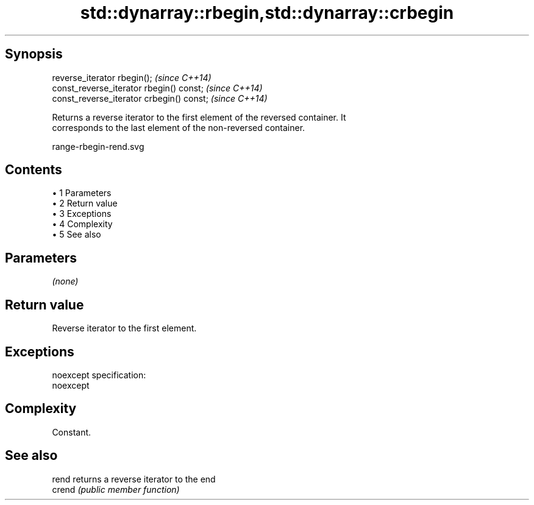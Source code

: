 .TH std::dynarray::rbegin,std::dynarray::crbegin 3 "Apr 19 2014" "1.0.0" "C++ Standard Libary"
.SH Synopsis
   reverse_iterator rbegin();               \fI(since C++14)\fP
   const_reverse_iterator rbegin() const;   \fI(since C++14)\fP
   const_reverse_iterator crbegin() const;  \fI(since C++14)\fP

   Returns a reverse iterator to the first element of the reversed container. It
   corresponds to the last element of the non-reversed container.

   range-rbegin-rend.svg

.SH Contents

     • 1 Parameters
     • 2 Return value
     • 3 Exceptions
     • 4 Complexity
     • 5 See also

.SH Parameters

   \fI(none)\fP

.SH Return value

   Reverse iterator to the first element.

.SH Exceptions

   noexcept specification:  
   noexcept
     

.SH Complexity

   Constant.

.SH See also

   rend  returns a reverse iterator to the end
   crend \fI(public member function)\fP
